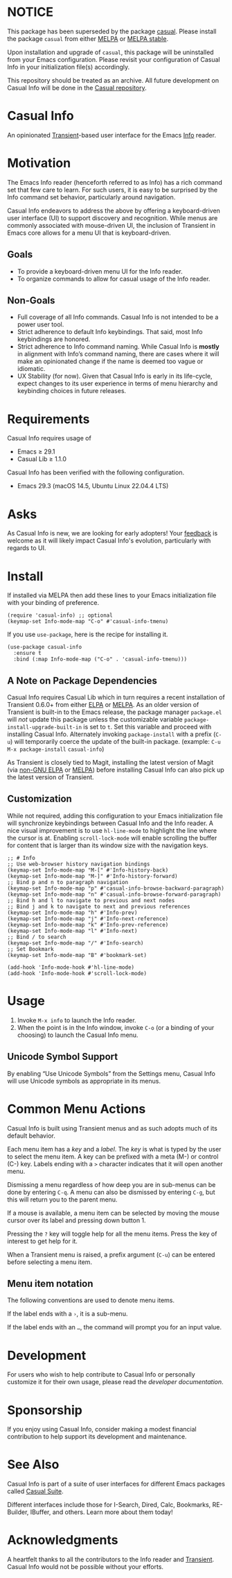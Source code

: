 * NOTICE

This package has been superseded by the package [[https://github.com/kickingvegas/casual][casual]]. Please install the package ~casual~ from either [[https://melpa.org/#/casual][MELPA]] or [[https://stable.melpa.org/#/casual][MELPA stable]].

Upon installation and upgrade of ~casual~, this package will be uninstalled from your Emacs configuration. Please revisit your configuration of Casual Info in your initialization file(s) accordingly.

This repository should be treated as an archive. All future development on Casual Info will be done in the [[https://github.com/kickingvegas/casual][Casual repository]].


* Casual Info
An opinionated [[https://github.com/magit/transient][Transient]]-based user interface for the Emacs [[https://www.gnu.org/software/emacs/manual/html_node/info/][Info]] reader.

[[file:docs/images/casual-info-screenshot.png]]

* Motivation
The Emacs Info reader (henceforth referred to as Info) has a rich command set that few care to learn. For such users, it is easy to be surprised by the Info command set behavior, particularly around navigation.

Casual Info endeavors to address the above by offering a keyboard-driven user interface (UI) to support discovery and recognition. While menus are commonly associated with mouse-driven UI, the inclusion of Transient in Emacs core allows for a menu UI that is keyboard-driven.

** Goals
- To provide a keyboard-driven menu UI for the Info reader.
- To organize commands to allow for casual usage of the Info reader.

** Non-Goals
- Full coverage of all Info commands. Casual Info is not intended to be a power user tool.
- Strict adherence to default Info keybindings. That said, most Info keybindings are honored.
- Strict adherence to Info command naming. While Casual Info is *mostly* in alignment with Info’s command naming, there are cases where it will make an opinionated change if the name is deemed too vague or idiomatic.
- UX Stability (for now). Given that Casual Info is early in its life-cycle, expect changes to its user experience in terms of menu hierarchy and keybinding choices in future releases.

* Requirements
Casual Info requires usage of
- Emacs ≥ 29.1
- Casual Lib ≥ 1.1.0

Casual Info has been verified with the following configuration. 
- Emacs 29.3 (macOS 14.5, Ubuntu Linux 22.04.4 LTS)

* Asks
As Casual Info is new, we are looking for early adopters! Your [[https://github.com/kickingvegas/casual-info/discussions][feedback]] is welcome as it will likely impact Casual Info's evolution, particularly with regards to UI.

* Install
If installed via MELPA then add these lines to your Emacs initialization file with your binding of preference. 
#+begin_src elisp :lexical no
  (require 'casual-info) ;; optional
  (keymap-set Info-mode-map "C-o" #'casual-info-tmenu)
#+end_src

If you use ~use-package~, here is the recipe for installing it.
#+begin_src elisp :lexical no
  (use-package casual-info
    :ensure t
    :bind (:map Info-mode-map ("C-o" . 'casual-info-tmenu)))
#+end_src

** A Note on Package Dependencies
Casual Info requires Casual Lib which in turn requires a recent installation of Transient 0.6.0+ from either [[https://elpa.gnu.org/packages/transient.html][ELPA]] or [[https://melpa.org/#/transient][MELPA]]. As an older version of Transient is built-in to the Emacs release, the package manager ~package.el~ will /not/ update this package unless the customizable variable ~package-install-upgrade-built-in~ is set to ~t~. Set this variable and proceed with installing Casual Info. Alternately invoking ~package-install~ with a prefix (~C-u~) will temporarily coerce the update of the built-in package. (example: ~C-u M-x package-install~ ~casual-info~)

As Transient is closely tied to Magit, installing the latest version of Magit (via [[https://elpa.nongnu.org/nongnu/magit.html][non-GNU ELPA]] or [[https://melpa.org/#/magit][MELPA]]) before installing Casual Info can also pick up the latest version of Transient.

** Customization
While not required, adding this configuration to your Emacs initialization file will synchronize keybindings between Casual Info and the Info reader. A nice visual improvement is to use ~hl-line-mode~ to highlight the line where the cursor is at. Enabling ~scroll-lock-mode~ will enable scrolling the buffer for content that is larger than its window size with the navigation keys.

#+begin_src elisp :lexical no
  ;; # Info
  ;; Use web-browser history navigation bindings
  (keymap-set Info-mode-map "M-[" #'Info-history-back)
  (keymap-set Info-mode-map "M-]" #'Info-history-forward)
  ;; Bind p and n to paragraph navigation
  (keymap-set Info-mode-map "p" #'casual-info-browse-backward-paragraph)
  (keymap-set Info-mode-map "n" #'casual-info-browse-forward-paragraph)
  ;; Bind h and l to navigate to previous and next nodes
  ;; Bind j and k to navigate to next and previous references
  (keymap-set Info-mode-map "h" #'Info-prev)
  (keymap-set Info-mode-map "j" #'Info-next-reference)
  (keymap-set Info-mode-map "k" #'Info-prev-reference)
  (keymap-set Info-mode-map "l" #'Info-next)
  ;; Bind / to search
  (keymap-set Info-mode-map "/" #'Info-search)
  ;; Set Bookmark
  (keymap-set Info-mode-map "B" #'bookmark-set)

  (add-hook 'Info-mode-hook #'hl-line-mode)
  (add-hook 'Info-mode-hook #'scroll-lock-mode)
#+end_src


* Usage
1. Invoke ~M-x info~ to launch the Info reader.
2. When the point is in the Info window, invoke ~C-o~ (or a binding of your choosing) to launch the Casual Info menu.

** Unicode Symbol Support
By enabling “Use Unicode Symbols” from the Settings menu, Casual Info will use Unicode symbols as appropriate in its menus. 

* Common Menu Actions
Casual Info is built using Transient menus and as such adopts much of its default behavior.

Each menu item has a /key/ and a /label/. The /key/ is what is typed by the user to select the menu item. A key can be prefixed with a meta (M-) or control (C-) key. Labels ending with a ~>~ character indicates that it will open another menu.

Dismissing a menu regardless of how deep you are in sub-menus can be done by entering ~C-q~. A menu can also be dismissed by entering ~C-g~, but this will return you to the parent menu.

If a mouse is available, a menu item can be selected by moving the mouse cursor over its label and pressing down button 1.

Pressing the ~?~ key will toggle help for all the menu items. Press the key of interest to get help for it.

When a Transient menu is raised, a prefix argument (~C-u~) can be entered before selecting a menu item.

** Menu item notation
The following conventions are used to denote menu items.

If the label ends with a ~›~, it is a sub-menu.

If the label ends with an ~…~, the command will prompt you for an input value.

* Development
For users who wish to help contribute to Casual Info or personally customize it for their own usage, please read the [[docs/developer.org][developer documentation]].

* Sponsorship
If you enjoy using Casual Info, consider making a modest financial contribution to help support its development and maintenance.

[[https://www.buymeacoffee.com/kickingvegas][file:docs/images/default-yellow.png]]

* See Also
Casual Info is part of a suite of user interfaces for different Emacs packages called [[https://github.com/kickingvegas/casual-suite][Casual Suite]].

Different interfaces include those for I-Search, Dired, Calc, Bookmarks, RE-Builder, IBuffer, and others. Learn more about them today!

* Acknowledgments
A heartfelt thanks to all the contributors to the Info reader and [[https://github.com/magit/transient][Transient]]. Casual Info would not be possible without your efforts.

